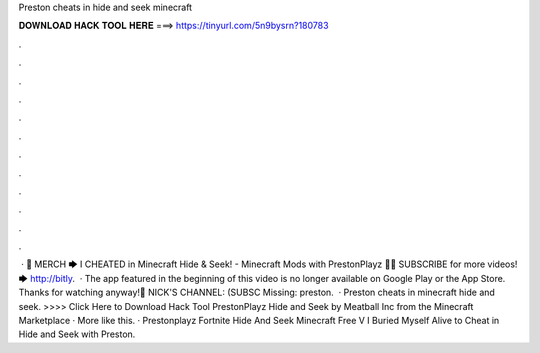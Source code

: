 Preston cheats in hide and seek minecraft

𝐃𝐎𝐖𝐍𝐋𝐎𝐀𝐃 𝐇𝐀𝐂𝐊 𝐓𝐎𝐎𝐋 𝐇𝐄𝐑𝐄 ===> https://tinyurl.com/5n9bysrn?180783

.

.

.

.

.

.

.

.

.

.

.

.

 · 👕 MERCH 🡆  I CHEATED in Minecraft Hide & Seek! - Minecraft Mods with PrestonPlayz 👊😄 SUBSCRIBE for more videos! 🡆 http://bitly.  · The app featured in the beginning of this video is no longer available on Google Play or the App Store. Thanks for watching anyway!🍕 NICK'S CHANNEL: (SUBSC Missing: preston.  · Preston cheats in minecraft hide and seek. >>>> Click Here to Download Hack Tool PrestonPlayz Hide and Seek by Meatball Inc from the Minecraft Marketplace · More like this. · Prestonplayz Fortnite Hide And Seek Minecraft Free V I Buried Myself Alive to Cheat in Hide and Seek with Preston.